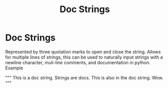 #+title: Doc Strings
#+ANKI_DECK: Default

* Doc Strings
:PROPERTIES:
:ANKI_NOTE_ID: 1694201704411
:END:
Represented by three quotation marks to open and close the string. Allows for multiple lines of strings, this can be used to naturally input strings with a newline character, muli-line comments, and documentation in python. Example

"""
This is a doc string. Strings are docs.
This is also in the doc string.
Wow.
"""
